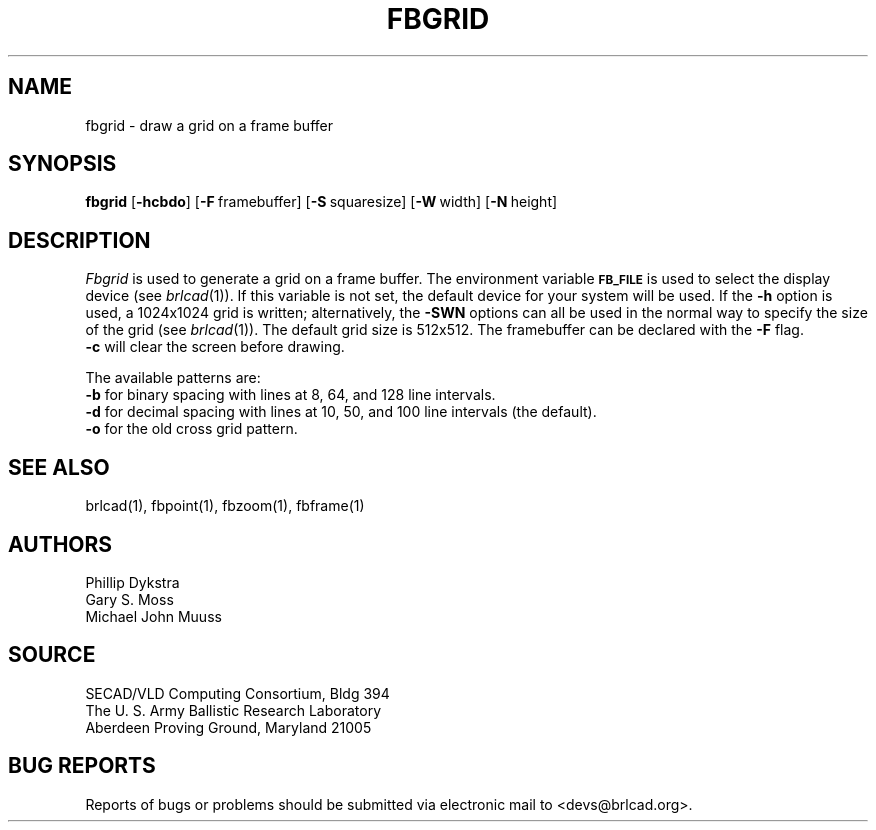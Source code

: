 .TH FBGRID 1 BRL-CAD
./"                       F B G R I D . 1
./" BRL-CAD
./"
./" Copyright (c) 2005 United States Government as represented by
./" the U.S. Army Research Laboratory.
./"
./" This document is made available under the terms of the GNU Free
./" Documentation License or, at your option, under the terms of the
./" GNU General Public License as published by the Free Software
./" Foundation.  Permission is granted to copy, distribute and/or
./" modify this document under the terms of the GNU Free Documentation
./" License, Version 1.2 or any later version published by the Free
./" Software Foundation; with no Invariant Sections, no Front-Cover
./" Texts, and no Back-Cover Texts.  Permission is also granted to
./" redistribute this document under the terms of the GNU General
./" Public License; either version 2 of the License, or (at your
./" option) any later version.
./"
./" You should have received a copy of the GNU Free Documentation
./" License and/or the GNU General Public License along with this
./" document; see the file named COPYING for more information.
./"
./"./"./"
.SH NAME
fbgrid \- draw a grid on a frame buffer
.SH SYNOPSIS
.B fbgrid
.RB [ \-hcbdo ]
.RB [ \-F\  framebuffer]
.RB [ \-S\  squaresize]
.RB [ \-W\  width]
.RB [ \-N\  height]
.SH DESCRIPTION
.I Fbgrid\^
is used to generate a grid on a frame buffer.
The environment
variable
.B
.SM FB_FILE
is used to select the display device (see
.IR brlcad (1)).
If this variable is not set, the default device for your system will
be used.
If the
.B \-h
option is used, a
1024x1024 grid is written;
alternatively, the
.B \-SWN
options can all be used in the normal way to specify the size of
the grid (see
.IR brlcad (1)).
The default grid size is 512x512.
The framebuffer can be declared with the
.B \-F
flag.
.br
.B \-c
will clear the screen before drawing.
.PP
The available patterns are:
.br
.B \-b
for binary spacing with lines at 8, 64, and 128 line intervals.
.br
.B \-d
for decimal spacing with lines at 10, 50, and 100 line intervals
(the default).
.br
.B \-o
for the old cross grid pattern.
.SH "SEE ALSO"
brlcad(1), fbpoint(1), fbzoom(1), fbframe(1)
.SH AUTHORS
Phillip Dykstra
.br
Gary S. Moss
.br
Michael John Muuss
.SH SOURCE
SECAD/VLD Computing Consortium, Bldg 394
.br
The U. S. Army Ballistic Research Laboratory
.br
Aberdeen Proving Ground, Maryland  21005
.SH "BUG REPORTS"
Reports of bugs or problems should be submitted via electronic
mail to <devs@brlcad.org>.
